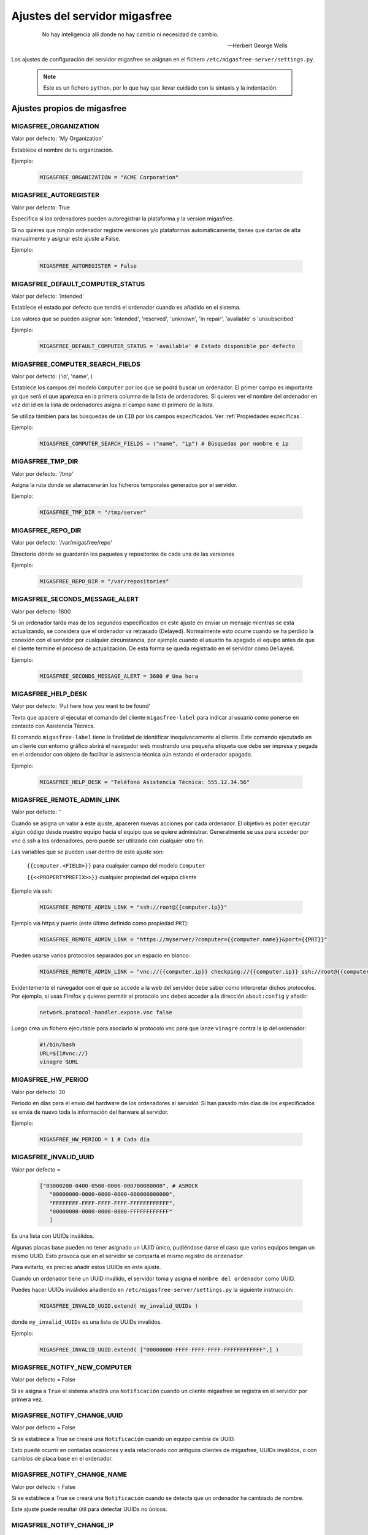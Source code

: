 .. _`Ajustes del servidor migasfree`:

==============================
Ajustes del servidor migasfree
==============================

 .. epigraph::

   No hay inteligencia allí donde no hay cambio ni necesidad de cambio.

   -- Herbert George Wells


Los ajustes de configuración del servidor migasfree se asignan en el
fichero ``/etc/migasfree-server/settings.py``.

   .. note::
      Este es un fichero ``python``, por lo que hay que llevar cuidado con
      la sintaxis y la indentación.

Ajustes propios de migasfree
============================

MIGASFREE_ORGANIZATION
----------------------

Valor por defecto: 'My Organization'

Establece el nombre de tu organización.

Ejemplo:

  .. code-block:: none

    MIGASFREE_ORGANIZATION = "ACME Corporation"

MIGASFREE_AUTOREGISTER
----------------------

Valor por defecto:  True

Especifica si los ordenadores pueden autoregistrar la plataforma y
la version migasfree.

Si no quieres que ningún ordenador registre versiones y/o plataformas
automáticamente, tienes que darlas de alta manualmente y asignar este ajuste a
False.

Ejemplo:

  .. code-block:: none

    MIGASFREE_AUTOREGISTER = False


.. _`MIGASFREE_DEFAULT_COMPUTER_STATUS`:

MIGASFREE_DEFAULT_COMPUTER_STATUS
---------------------------------
Valor por defecto: 'intended'

Establece el estado por defecto que tendrá el ordenador cuando es añadido en el
sistema.

Los valores que se pueden asignar son: 'intended', 'reserved', 'unknown',
'in repair', 'available' o 'unsubscribed'

Ejemplo:

  .. code-block:: none

    MIGASFREE_DEFAULT_COMPUTER_STATUS = 'available' # Estado disponible por defecto


.. _`MIGASFREE_COMPUTER_SEARCH_FIELDS`:

MIGASFREE_COMPUTER_SEARCH_FIELDS
--------------------------------

Valor por defecto: ('id', 'name', )

Establece los campos del modelo ``Computer`` por los que se podrá buscar
un ordenador. El primer campo es importante ya que será el que aparezca
en la primera columna de  la lista de ordenadores. Si quieres ver el nombre
del ordenador en vez del id en la lista de ordenadores asigna el campo
``name`` el primero de la lista.

Se utiliza támbíen para las búsquedas de un ``CID`` por los campos especificados.
Ver :ref:`Propiedades específicas`.

Ejemplo:

  .. code-block:: none

    MIGASFREE_COMPUTER_SEARCH_FIELDS = ("name", "ip") # Búsquedas por nombre e ip

MIGASFREE_TMP_DIR
-----------------

Valor por defecto: '/tmp'

Asigna la ruta donde se alamacenarán los ficheros temporales generados
por el servidor.

Ejemplo:

  .. code-block:: none

    MIGASFREE_TMP_DIR = "/tmp/server"

MIGASFREE_REPO_DIR
------------------

Valor por defecto: '/var/migasfree/repo'

Directorio dónde se guardarán los paquetes y repositorios de cada una de las
versiones

Ejemplo:

  .. code-block:: none

    MIGASFREE_REPO_DIR = "/var/repositories"


MIGASFREE_SECONDS_MESSAGE_ALERT
-------------------------------

Valor por defecto: 1800

Si un ordenador tarda mas de los segundos especificados en este ajuste
en enviar un mensaje mientras se está actualizando, se considera que el
ordenador va retrasado (Delayed). Normalmente esto ocurre cuando se ha perdido
la conexión con el servidor por cualquier circunstancia, por ejemplo cuando el
usuario ha apagado el equipo antes de que el cliente termine el proceso de
actualización. De esta forma se queda registrado en el servidor como ``Delayed``.

.. only:: not latex

   .. figure:: graphics/chapter16/delayed.png
      :scale: 80
      :alt: Un equipo pasando a retrasado

      figura 16.1.  Un equipo pasando a retrasado.


.. only:: latex

   .. figure:: graphics/chapter16/delayed.png
      :scale: 80
      :alt:  Un equipo pasando a retrasado

      Un equipo pasando a retrasado.

Ejemplo:

  .. code-block:: none

    MIGASFREE_SECONDS_MESSAGE_ALERT = 3600 # Una hora

MIGASFREE_HELP_DESK
-------------------

Valor por defecto: 'Put here how you want to be found'

Texto que apacere al ejecutar el comando del cliente ``migasfree-label`` para
indicar al usuario como ponerse en contacto con Asistencia Técnica.

El comando ``migasfree-label`` tiene la finalidad de identificar inequívocamente
al cliente. Este comando ejecutado en un cliente con entorno gráfico abrirá el
navegador web mostrando una pequeña etiqueta que debe ser impresa y pegada en el
ordenador con objeto de facilitar la asistencia técnica aún estando el ordenador
apagado.


.. only:: not latex

   .. figure:: graphics/chapter16/helpdesk.png
      :scale: 100
      :alt: Comando migasfree-label

      figura 16.2. Comando migasfree-label.


.. only:: latex

   .. figure:: graphics/chapter16/helpdesk.png
      :scale: 50
      :alt: Comando migasfree-label.

      Comando migasfree-label.

Ejemplo:

  .. code-block:: none

    MIGASFREE_HELP_DESK = "Teléfono Asistencia Técnica: 555.12.34.56"

MIGASFREE_REMOTE_ADMIN_LINK
---------------------------

Valor por defecto: ''

Cuando se asigna un valor a este ajuste, apaceren nuevas acciones por cada
ordenador. El objetivo es poder ejecutar algún código desde nuestro equipo hacia
el equipo que se quiere administrar. Generalmente se usa para acceder por vnc ó ssh
a los ordenadores, pero puede ser utilizado con cualquier otro fin.

.. only:: not latex

   .. figure:: graphics/chapter16/remoteadminlink.png
      :scale: 50
      :alt: MIGASFREE_REMOTE_ADMIN_LINK

      figura 16.3. MIGASFREE_REMOTE_ADMIN_LINK


.. only:: latex

   .. figure:: graphics/chapter16/remoteadminlink.png
      :scale: 100
      :alt: MIGASFREE_REMOTE_ADMIN_LINK

      MIGASFREE_REMOTE_ADMIN_LINK


Las variables que se pueden usar dentro de este ajuste son:

    ``{{computer.<FIELD>}}`` para cualquier campo del modelo ``Computer``

    ``{{<<PROPERTYPREFIX>>}}`` cualquier propiedad del equipo cliente

Ejemplo vía ssh:

  .. code-block:: none

    MIGASFREE_REMOTE_ADMIN_LINK = "ssh://root@{{computer.ip}}"

Ejemplo vía https y puerto (este último definido como propiedad ``PRT``):

  .. code-block:: none

    MIGASFREE_REMOTE_ADMIN_LINK = "https://myserver/?computer={{computer.name}}&port={{PRT}}"

Pueden usarse varios protocolos separados por un espacio en blanco:

  .. code-block:: none

    MIGASFREE_REMOTE_ADMIN_LINK = "vnc://{{computer.ip}} checkping://{{computer.ip}} ssh://root@{{computer.ip}}"

Evidentemente el navegador con el que se accede a la web del servidor debe saber
como interpretar dichos protocolos. Por ejemplo, si usas Firefox y quieres
permitir el protocolo vnc debes acceder a la dirección ``about:config`` y añadir:

  .. code-block:: none

    network.protocol-handler.expose.vnc false

Luego crea un fichero ejecutable para asociarlo al protocolo vnc para que lanze
``vinagre`` contra la ip del ordenador:

  .. code-block:: none

    #!/bin/bash
    URL=${1#vnc://}
    vinagre $URL


MIGASFREE_HW_PERIOD
-------------------

Valor por defecto: 30

Periodo en días para el envío del hardware de los ordenadores al
servidor. Si han pasado más días de los especificados se envia de nuevo
toda la información del harware al servidor.

Ejemplo:

  .. code-block:: none

    MIGASFREE_HW_PERIOD = 1 # Cada día

MIGASFREE_INVALID_UUID
----------------------

Valor por defecto =

  .. code-block:: none

     ["03000200-0400-0500-0006-000700080008", # ASROCK
        "00000000-0000-0000-0000-000000000000",
        "FFFFFFFF-FFFF-FFFF-FFFF-FFFFFFFFFFFF",
        "00000000-0000-0000-0000-FFFFFFFFFFFF"
        ]

Es una lista con UUIDs inválidos.

Algunas placas base pueden no tener asignado un UUID único, pudiéndose darse
el caso que varios equipos tengan un mismo UUID. Esto provoca que en el servidor
se comparta el mismo registro de ``ordenador``.

Para evitarlo, es preciso añadir estos UUIDs en este ajuste.

Cuando un ordenador tiene un UUID inválido, el servidor toma y asigna el ``nombre
del ordenador`` como UUID.

Puedes hacer UUIDs inválidos añadiendo en ``/etc/migasfree-server/settings.py``
la siguiente instrucción:

  .. code-block:: none

    MIGASFREE_INVALID_UUID.extend( my_invalid_UUIDs )

donde ``my_invalid_UUIDs`` es una lista de UUIDs invalidos.

Ejemplo:

  .. code-block:: none

    MIGASFREE_INVALID_UUID.extend( ["00000000-FFFF-FFFF-FFFF-FFFFFFFFFFFF",] )

MIGASFREE_NOTIFY_NEW_COMPUTER
-----------------------------

Valor por defecto = False

Si se asigna a ``True`` el sistema añadirá una ``Notificación`` cuando un
cliente migasfree se registra en el servidor por primera vez.

MIGASFREE_NOTIFY_CHANGE_UUID
----------------------------

Valor por defecto = False

Si se establece a True se creará una ``Notificación`` cuando un equipo cambia
de UUID.

Esto puede ocurrir en contadas ocasiones y está relacionado con antiguos
clientes de migasfree, UUIDs inválidos, o con cambios de placa base en el
ordenador.

MIGASFREE_NOTIFY_CHANGE_NAME
----------------------------

Valor por defecto = False

Si se establece a True se creará una ``Notificación`` cuando se detecta que un
ordenador ha cambiado de nombre.

Este ajuste puede resultar útil para detectar UUIDs no únicos.


MIGASFREE_NOTIFY_CHANGE_IP
--------------------------

Valor por defecto = False

Si se establece a True se creará una ``Notificación`` cuando un ordenador cambia
de ip.

Este ajuste puede resultar útil para detectar UUIDs no únicos.

   .. note::
       No actives este ajuste si tienes ordenadores con IP dinámica, ya que se
       crearán demasiadas notificaciones irrelevantes.


Ajustes de Django
=================

Los `ajustes de Django`__ tambien pueden ser modificados para
adaptar el funcionamiento del servidor añadiendo el ajuste en el fichero
``/etc/migasfree-server/settings.py``.

__ https://docs.djangoproject.com/en/dev/ref/settings/

El más importante de este tipo de ajustes es:

DATABASES
---------

Valor por defecto:

  .. code-block:: none

    DATABASES = {
        'default': {
            'ENGINE': 'django.db.backends.postgresql_psycopg2',
            'NAME': 'migasfree',
            'USER': 'migasfree',
            'PASSWORD': 'migasfree',
            'HOST': '',
            'PORT': '',
        }
    }





